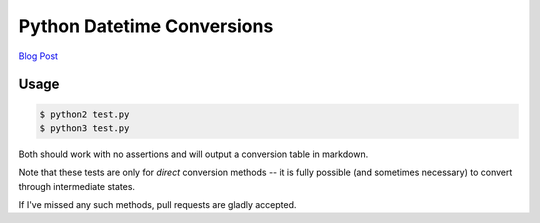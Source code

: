 Python Datetime Conversions
===========================

`Blog Post`_

Usage
-----

.. code-block:: console

    $ python2 test.py
    $ python3 test.py

Both should work with no assertions and will output a conversion table in
markdown.

Note that these tests are only for *direct* conversion methods -- it is fully
possible (and sometimes necessary) to convert through intermediate states.

If I've missed any such methods, pull requests are gladly accepted.

.. _Blog Post: https://thekev.in/blog/2018-01-03-python-datetimes/
